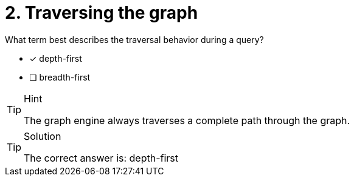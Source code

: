 [.question]
= 2. Traversing the graph

What term best describes the traversal behavior during a query?

* [x] depth-first
* [ ] breadth-first


[TIP,role=hint]
.Hint
====
The graph engine always traverses a complete path through the graph.
====

[TIP,role=solution]
.Solution
====
The correct answer is: depth-first
====
